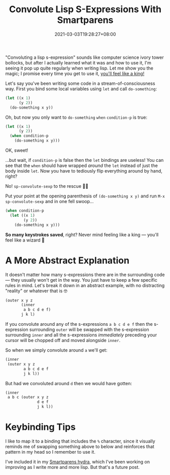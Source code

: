 #+TITLE: Convolute Lisp S-Expressions With Smartparens
#+DATE: 2021-03-03T19:28:27+08:00
#+TAGS[]: Emacs Lisp Programming Power-user

"Convoluting a lisp s-expression" sounds like computer science ivory tower bollocks, but after I actually learned what it was and how to use it, I'm seeing it pop up quite regularly when writing lisp. Let me show you the magic; I promise every time you get to use it, [[https://youtu.be/D6h5dFyyUX0?t=117][you'll feel like a king!]]

# more

Let's say you've been writing some code in a stream-of-consciousness way. First you bind some local variables using ~let~ and call ~do-something~:

#+begin_src emacs-lisp
(let ((x 1)
      (y 2))
  (do-something x y))
#+end_src

Oh, but now you only want to ~do-something~ ~when~ ~condition-p~ is true:

#+begin_src emacs-lisp
(let ((x 1)
      (y 2))
  (when condition-p
    (do-something x y)))
#+end_src

OK, sweet!

...but wait, if ~condition-p~ is false then the ~let~ bindings are useless! You can see that the ~when~ should have wrapped /around/ the ~let~ instead of just the body inside ~let~. Now you have to tediously flip everything around by hand, right?

No! ~sp-convolute-sexp~ to the rescue 🦸‍♂️

Put your point at the opening parenthesis of  ~(do-something x y)~ and run =M-x sp-convolute-sexp= and in one fell swoop...

#+begin_src emacs-lisp
(when condition-p
  (let ((x 1)
        (y 2))
    (do-something x y)))
#+end_src

*So many keystrokes saved*, right? Never mind feeling like a king --- you'll feel like a wizard 🧙

* A More Abstract Explanation
It doesn't matter how many s-expressions there are in the surrounding code --- they usually won't get in the way. You just have to keep a few specific rules in mind. Let's break it down in an abstract example, with no distracting "reality" or whatever that is 🤓

#+begin_src emacs-lisp
(outer x y z
       (inner
        a b c d e f)
       j k l)
#+end_src

If you convolute around any of the s-expressions ~a b c d e f~ then the s-expression surrounding ~outer~ will be swapped with the s-expression surrounding ~inner~ and all the s-expressions /immediately/ preceding your cursor will be chopped off and moved alongside ~inner~.

So when we simply convolute around ~a~ we'll get:

#+begin_src emacs-lisp
(inner
 (outer x y z
        a b c d e f
        j k l))
#+end_src

But had we convoluted around ~d~ then we would have gotten:

#+begin_src emacs-lisp
(inner
 a b c (outer x y z
              d e f
              j k l))
#+end_src

* Keybinding Tips
I like to map it to a binding that includes the =%= character, since it visually reminds me of swapping something above to below and reinforces that pattern in my head so I remember to use it.

I've included it in my [[https://github.com/hungyiloo/doom-emacs-conf/blob/36fe3c05079145b6bd58fd0ab15441bcbcd5cd85/lisp/hydras.el#L49-L113][Smartparens hydra]], which I've been working on improving as I write more and more lisp. But that's a future post.

